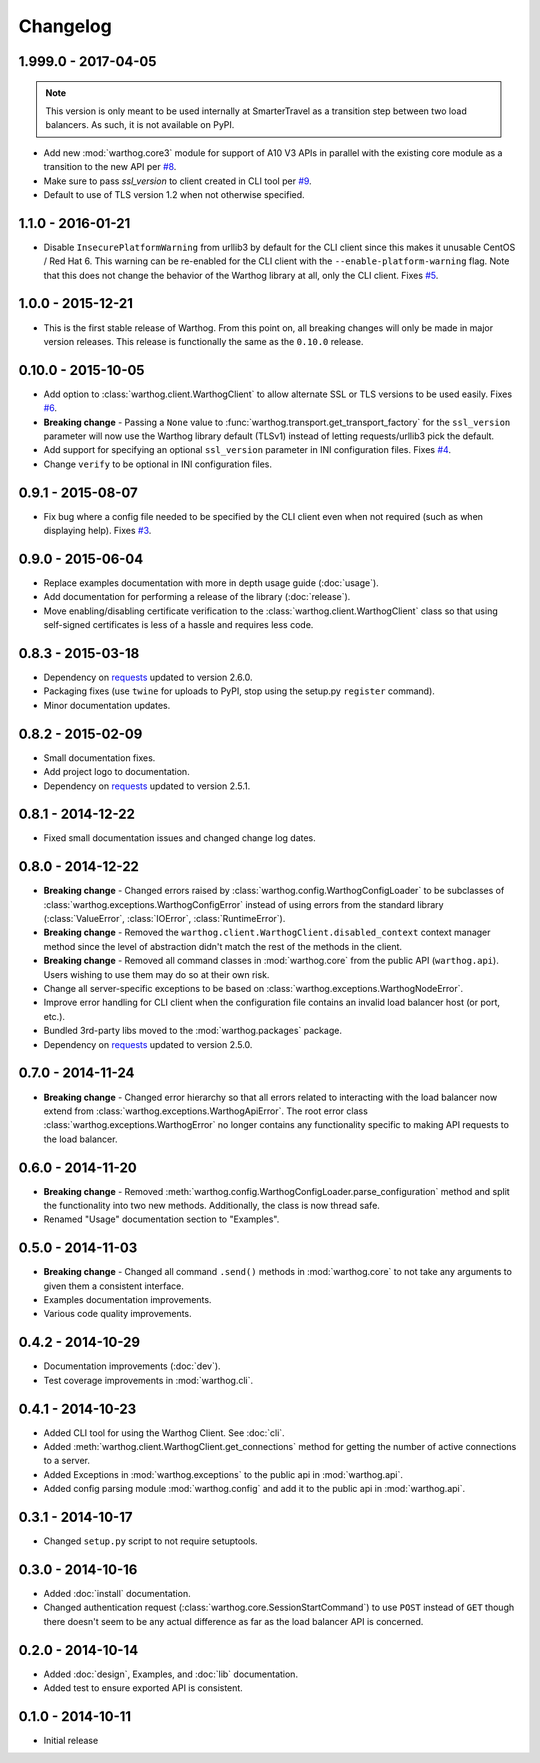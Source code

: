 Changelog
=========


1.999.0 - 2017-04-05
--------------------
.. note::

    This version is only meant to be used internally at SmarterTravel as a transition
    step between two load balancers. As such, it is not available on PyPI.

* Add new :mod:`warthog.core3` module for support of A10 V3 APIs in parallel with the existing
  core module as a transition to the new API per `#8 <https://github.com/smarter-travel-media/warthog/issues/8>`_.
* Make sure to pass `ssl_version` to client created in CLI tool per
  `#9 <https://github.com/smarter-travel-media/warthog/issues/9>`_.
* Default to use of TLS version 1.2 when not otherwise specified.


1.1.0 - 2016-01-21
------------------
* Disable ``InsecurePlatformWarning`` from urllib3 by default for the CLI client since this makes
  it unusable CentOS / Red Hat 6. This warning can be re-enabled for the CLI client with the
  ``--enable-platform-warning`` flag. Note that this does not change the behavior of the Warthog
  library at all, only the CLI client. Fixes `#5 <https://github.com/smarter-travel-media/warthog/issues/5>`_.

1.0.0 - 2015-12-21
------------------
* This is the first stable release of Warthog. From this point on, all breaking changes will only
  be made in major version releases. This release is functionally the same as the ``0.10.0`` release.

0.10.0 - 2015-10-05
-------------------
* Add option to :class:`warthog.client.WarthogClient` to allow alternate SSL or TLS versions
  to be used easily. Fixes `#6 <https://github.com/smarter-travel-media/warthog/issues/6>`_.
* **Breaking change** - Passing a ``None`` value to :func:`warthog.transport.get_transport_factory`
  for the ``ssl_version`` parameter will now use the Warthog library default (TLSv1) instead of
  letting requests/urllib3 pick the default.
* Add support for specifying an optional ``ssl_version`` parameter in INI configuration files.
  Fixes `#4 <https://github.com/smarter-travel-media/warthog/issues/4>`_.
* Change ``verify`` to be optional in INI configuration files.

0.9.1 - 2015-08-07
------------------
* Fix bug where a config file needed to be specified by the CLI client even when
  not required (such as when displaying help). Fixes
  `#3 <https://github.com/smarter-travel-media/warthog/issues/3>`_.

0.9.0 - 2015-06-04
------------------
* Replace examples documentation with more in depth usage guide (:doc:`usage`).
* Add documentation for performing a release of the library (:doc:`release`).
* Move enabling/disabling certificate verification to the :class:`warthog.client.WarthogClient`
  class so that using self-signed certificates is less of a hassle and requires
  less code.

0.8.3 - 2015-03-18
------------------
* Dependency on `requests <https://github.com/kennethreitz/requests>`_ updated to version 2.6.0.
* Packaging fixes (use ``twine`` for uploads to PyPI, stop using the setup.py ``register`` command).
* Minor documentation updates.

0.8.2 - 2015-02-09
------------------
* Small documentation fixes.
* Add project logo to documentation.
* Dependency on `requests <https://github.com/kennethreitz/requests>`_ updated to version 2.5.1.

0.8.1 - 2014-12-22
------------------
* Fixed small documentation issues and changed change log dates.

0.8.0 - 2014-12-22
------------------
* **Breaking change** - Changed errors raised by :class:`warthog.config.WarthogConfigLoader`
  to be subclasses of :class:`warthog.exceptions.WarthogConfigError` instead of using errors
  from the standard library (:class:`ValueError`, :class:`IOError`, :class:`RuntimeError`).
* **Breaking change** - Removed the ``warthog.client.WarthogClient.disabled_context`` context
  manager method since the level of abstraction didn't match the rest of the methods in the
  client.
* **Breaking change** - Removed all command classes in :mod:`warthog.core` from the public API
  (``warthog.api``). Users wishing to use them may do so at their own risk.
* Change all server-specific exceptions to be based on :class:`warthog.exceptions.WarthogNodeError`.
* Improve error handling for CLI client when the configuration file contains an invalid load
  balancer host (or port, etc.).
* Bundled 3rd-party libs moved to the :mod:`warthog.packages` package.
* Dependency on `requests <https://github.com/kennethreitz/requests>`_ updated to version 2.5.0.

0.7.0 - 2014-11-24
------------------
* **Breaking change** - Changed error hierarchy so that all errors related to interacting
  with the load balancer now extend from :class:`warthog.exceptions.WarthogApiError`. The
  root error class :class:`warthog.exceptions.WarthogError` no longer contains any
  functionality specific to making API requests to the load balancer.

0.6.0 - 2014-11-20
------------------
* **Breaking change** - Removed :meth:`warthog.config.WarthogConfigLoader.parse_configuration`
  method and split the functionality into two new methods. Additionally, the class is
  now thread safe.
* Renamed "Usage" documentation section to "Examples".

0.5.0 - 2014-11-03
------------------
* **Breaking change** - Changed all command ``.send()`` methods in :mod:`warthog.core`
  to not take any arguments to given them a consistent interface.
* Examples documentation improvements.
* Various code quality improvements.

0.4.2 - 2014-10-29
------------------
* Documentation improvements (:doc:`dev`).
* Test coverage improvements in :mod:`warthog.cli`.

0.4.1 - 2014-10-23
------------------
* Added CLI tool for using the Warthog Client. See :doc:`cli`.
* Added :meth:`warthog.client.WarthogClient.get_connections` method for getting the
  number of active connections to a server.
* Added Exceptions in :mod:`warthog.exceptions` to the public api in :mod:`warthog.api`.
* Added config parsing module :mod:`warthog.config` and add it to the public api in :mod:`warthog.api`.

0.3.1 - 2014-10-17
------------------
* Changed ``setup.py`` script to not require setuptools.

0.3.0 - 2014-10-16
------------------
* Added :doc:`install` documentation.
* Changed authentication request (:class:`warthog.core.SessionStartCommand`) to use ``POST``
  instead of ``GET`` though there doesn't seem to be any actual difference as far as the
  load balancer API is concerned.

0.2.0 - 2014-10-14
------------------
* Added :doc:`design`, Examples, and :doc:`lib` documentation.
* Added test to ensure exported API is consistent.

0.1.0 - 2014-10-11
------------------
* Initial release
